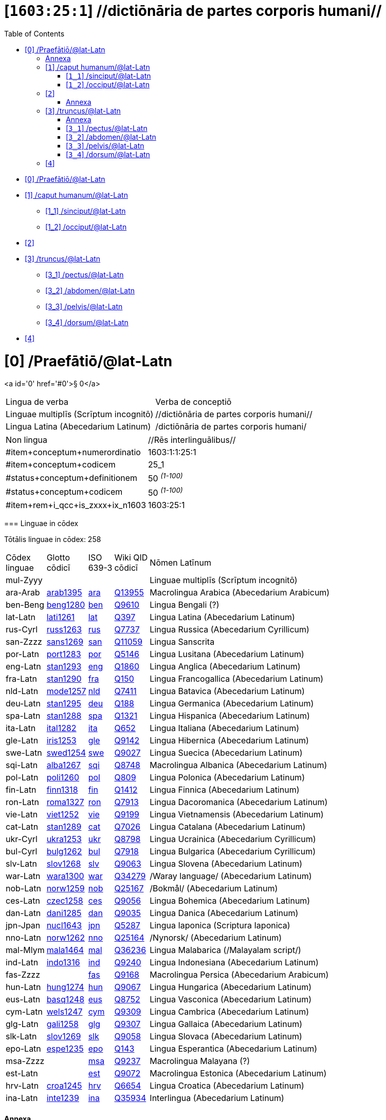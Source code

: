 = [`1603:25:1`] //dictiōnāria de partes corporis humani//
:doctype: book
:title: //dictiōnāria de partes corporis humani//
:toc:


toc::[]

* +++<a href='#0'>[0] /Praefātiō/@lat-Latn</a>+++
* +++<a href='#1'>[1] /caput humanum/@lat-Latn</a>+++
** +++<a href='#1_1'>[1_1] /sinciput/@lat-Latn</a>+++
** +++<a href='#1_2'>[1_2] /occiput/@lat-Latn</a>+++
* +++<a href='#2'>[2] </a>+++
* +++<a href='#3'>[3] /truncus/@lat-Latn</a>+++
** +++<a href='#3_1'>[3_1] /pectus/@lat-Latn</a>+++
** +++<a href='#3_2'>[3_2] /abdomen/@lat-Latn</a>+++
** +++<a href='#3_3'>[3_3] /pelvis/@lat-Latn</a>+++
** +++<a href='#3_4'>[3_4] /dorsum/@lat-Latn</a>+++
* +++<a href='#4'>[4] </a>+++


# [0] /Praefātiō/@lat-Latn 

<a id='0' href='#0'>§ 0</a> 



[cols="~,~"]
|===
| +++<span lang='la'>Lingua de verba</span>+++
|+++<span lang='la'>Verba de conceptiō</span>+++
| +++<span lang="la">Linguae multiplīs (Scrīptum incognitō)</span>+++
| +++//dictiōnāria de partes corporis humani//+++

| +++<span lang="la">Lingua Latina (Abecedarium Latinum)</span>+++
| +++<span lang="la">/dictiōnāria de partes corporis humani/</span>+++

|===

[cols="~,~"]
|===
| +++<span lang='la'>Non lingua</span>+++
| +++<span lang='la'>//Rēs interlinguālibus//</span>+++

| +++#item+conceptum+numerordinatio+++
| +++1603:1:1:25:1+++

| +++#item+conceptum+codicem+++
| +++25_1+++

| +++#status+conceptum+definitionem+++
| +++50 <sup><em>(1-100)</em></sup>+++

| +++#status+conceptum+codicem+++
| +++50 <sup><em>(1-100)</em></sup>+++

| +++#item+rem+i_qcc+is_zxxx+ix_n1603+++
| +++1603:25:1+++

|===
+++<!-- @TODO {'#item+rem+i_qcc+is_zxxx+ix_ta98', '#item+rem+i_qcc+is_zxxx+ix_n1603', '#item+rem+i_qcc+is_zxxx+ix_hxlix', '#item+rem+i_qcc+is_zxxx+ix_wikiq', '#item+rem+i_qcc+is_zxxx+ix_hxlvoc'} -->+++
=== Linguae in cōdex

+++<span lang='la'>Tōtālis linguae in cōdex: 258</span>+++

[cols="~,~,~,~,~"]
|===
| +++<span lang='la'>Cōdex<br>linguae</span>+++
| +++<span lang='la'>Glotto<br>cōdicī</span>+++
| +++<span lang='la'>ISO<br>639-3</span>+++
| +++<span lang='la'>Wiki QID<br>cōdicī</span>+++
| +++<span lang='la'>Nōmen Latīnum</span>+++

| mul-Zyyy
| 
| 
| 
| Linguae multiplīs (Scrīptum incognitō)

| ara-Arab
| +++<a href='https://glottolog.org/resource/languoid/id/arab1395'>arab1395</a>+++
| +++<a href='https://iso639-3.sil.org/code/ara'>ara</a>+++
| +++<a href='https://www.wikidata.org/wiki/Q13955'>Q13955</a>+++
| Macrolingua Arabica (Abecedarium Arabicum)

| ben-Beng
| +++<a href='https://glottolog.org/resource/languoid/id/beng1280'>beng1280</a>+++
| +++<a href='https://iso639-3.sil.org/code/ben'>ben</a>+++
| +++<a href='https://www.wikidata.org/wiki/Q9610'>Q9610</a>+++
| Lingua Bengali (?)

| lat-Latn
| +++<a href='https://glottolog.org/resource/languoid/id/lati1261'>lati1261</a>+++
| +++<a href='https://iso639-3.sil.org/code/lat'>lat</a>+++
| +++<a href='https://www.wikidata.org/wiki/Q397'>Q397</a>+++
| Lingua Latina (Abecedarium Latinum)

| rus-Cyrl
| +++<a href='https://glottolog.org/resource/languoid/id/russ1263'>russ1263</a>+++
| +++<a href='https://iso639-3.sil.org/code/rus'>rus</a>+++
| +++<a href='https://www.wikidata.org/wiki/Q7737'>Q7737</a>+++
| Lingua Russica (Abecedarium Cyrillicum)

| san-Zzzz
| +++<a href='https://glottolog.org/resource/languoid/id/sans1269'>sans1269</a>+++
| +++<a href='https://iso639-3.sil.org/code/san'>san</a>+++
| +++<a href='https://www.wikidata.org/wiki/Q11059'>Q11059</a>+++
| Lingua Sanscrita

| por-Latn
| +++<a href='https://glottolog.org/resource/languoid/id/port1283'>port1283</a>+++
| +++<a href='https://iso639-3.sil.org/code/por'>por</a>+++
| +++<a href='https://www.wikidata.org/wiki/Q5146'>Q5146</a>+++
| Lingua Lusitana (Abecedarium Latinum)

| eng-Latn
| +++<a href='https://glottolog.org/resource/languoid/id/stan1293'>stan1293</a>+++
| +++<a href='https://iso639-3.sil.org/code/eng'>eng</a>+++
| +++<a href='https://www.wikidata.org/wiki/Q1860'>Q1860</a>+++
| Lingua Anglica (Abecedarium Latinum)

| fra-Latn
| +++<a href='https://glottolog.org/resource/languoid/id/stan1290'>stan1290</a>+++
| +++<a href='https://iso639-3.sil.org/code/fra'>fra</a>+++
| +++<a href='https://www.wikidata.org/wiki/Q150'>Q150</a>+++
| Lingua Francogallica (Abecedarium Latinum)

| nld-Latn
| +++<a href='https://glottolog.org/resource/languoid/id/mode1257'>mode1257</a>+++
| +++<a href='https://iso639-3.sil.org/code/nld'>nld</a>+++
| +++<a href='https://www.wikidata.org/wiki/Q7411'>Q7411</a>+++
| Lingua Batavica (Abecedarium Latinum)

| deu-Latn
| +++<a href='https://glottolog.org/resource/languoid/id/stan1295'>stan1295</a>+++
| +++<a href='https://iso639-3.sil.org/code/deu'>deu</a>+++
| +++<a href='https://www.wikidata.org/wiki/Q188'>Q188</a>+++
| Lingua Germanica (Abecedarium Latinum)

| spa-Latn
| +++<a href='https://glottolog.org/resource/languoid/id/stan1288'>stan1288</a>+++
| +++<a href='https://iso639-3.sil.org/code/spa'>spa</a>+++
| +++<a href='https://www.wikidata.org/wiki/Q1321'>Q1321</a>+++
| Lingua Hispanica (Abecedarium Latinum)

| ita-Latn
| +++<a href='https://glottolog.org/resource/languoid/id/ital1282'>ital1282</a>+++
| +++<a href='https://iso639-3.sil.org/code/ita'>ita</a>+++
| +++<a href='https://www.wikidata.org/wiki/Q652'>Q652</a>+++
| Lingua Italiana (Abecedarium Latinum)

| gle-Latn
| +++<a href='https://glottolog.org/resource/languoid/id/iris1253'>iris1253</a>+++
| +++<a href='https://iso639-3.sil.org/code/gle'>gle</a>+++
| +++<a href='https://www.wikidata.org/wiki/Q9142'>Q9142</a>+++
| Lingua Hibernica (Abecedarium Latinum)

| swe-Latn
| +++<a href='https://glottolog.org/resource/languoid/id/swed1254'>swed1254</a>+++
| +++<a href='https://iso639-3.sil.org/code/swe'>swe</a>+++
| +++<a href='https://www.wikidata.org/wiki/Q9027'>Q9027</a>+++
| Lingua Suecica (Abecedarium Latinum)

| sqi-Latn
| +++<a href='https://glottolog.org/resource/languoid/id/alba1267'>alba1267</a>+++
| +++<a href='https://iso639-3.sil.org/code/sqi'>sqi</a>+++
| +++<a href='https://www.wikidata.org/wiki/Q8748'>Q8748</a>+++
| Macrolingua Albanica (Abecedarium Latinum)

| pol-Latn
| +++<a href='https://glottolog.org/resource/languoid/id/poli1260'>poli1260</a>+++
| +++<a href='https://iso639-3.sil.org/code/pol'>pol</a>+++
| +++<a href='https://www.wikidata.org/wiki/Q809'>Q809</a>+++
| Lingua Polonica (Abecedarium Latinum)

| fin-Latn
| +++<a href='https://glottolog.org/resource/languoid/id/finn1318'>finn1318</a>+++
| +++<a href='https://iso639-3.sil.org/code/fin'>fin</a>+++
| +++<a href='https://www.wikidata.org/wiki/Q1412'>Q1412</a>+++
| Lingua Finnica (Abecedarium Latinum)

| ron-Latn
| +++<a href='https://glottolog.org/resource/languoid/id/roma1327'>roma1327</a>+++
| +++<a href='https://iso639-3.sil.org/code/ron'>ron</a>+++
| +++<a href='https://www.wikidata.org/wiki/Q7913'>Q7913</a>+++
| Lingua Dacoromanica (Abecedarium Latinum)

| vie-Latn
| +++<a href='https://glottolog.org/resource/languoid/id/viet1252'>viet1252</a>+++
| +++<a href='https://iso639-3.sil.org/code/vie'>vie</a>+++
| +++<a href='https://www.wikidata.org/wiki/Q9199'>Q9199</a>+++
| Lingua Vietnamensis (Abecedarium Latinum)

| cat-Latn
| +++<a href='https://glottolog.org/resource/languoid/id/stan1289'>stan1289</a>+++
| +++<a href='https://iso639-3.sil.org/code/cat'>cat</a>+++
| +++<a href='https://www.wikidata.org/wiki/Q7026'>Q7026</a>+++
| Lingua Catalana (Abecedarium Latinum)

| ukr-Cyrl
| +++<a href='https://glottolog.org/resource/languoid/id/ukra1253'>ukra1253</a>+++
| +++<a href='https://iso639-3.sil.org/code/ukr'>ukr</a>+++
| +++<a href='https://www.wikidata.org/wiki/Q8798'>Q8798</a>+++
| Lingua Ucrainica (Abecedarium Cyrillicum)

| bul-Cyrl
| +++<a href='https://glottolog.org/resource/languoid/id/bulg1262'>bulg1262</a>+++
| +++<a href='https://iso639-3.sil.org/code/bul'>bul</a>+++
| +++<a href='https://www.wikidata.org/wiki/Q7918'>Q7918</a>+++
| Lingua Bulgarica (Abecedarium Cyrillicum)

| slv-Latn
| +++<a href='https://glottolog.org/resource/languoid/id/slov1268'>slov1268</a>+++
| +++<a href='https://iso639-3.sil.org/code/slv'>slv</a>+++
| +++<a href='https://www.wikidata.org/wiki/Q9063'>Q9063</a>+++
| Lingua Slovena (Abecedarium Latinum)

| war-Latn
| +++<a href='https://glottolog.org/resource/languoid/id/wara1300'>wara1300</a>+++
| +++<a href='https://iso639-3.sil.org/code/war'>war</a>+++
| +++<a href='https://www.wikidata.org/wiki/Q34279'>Q34279</a>+++
| /Waray language/ (Abecedarium Latinum)

| nob-Latn
| +++<a href='https://glottolog.org/resource/languoid/id/norw1259'>norw1259</a>+++
| +++<a href='https://iso639-3.sil.org/code/nob'>nob</a>+++
| +++<a href='https://www.wikidata.org/wiki/Q25167'>Q25167</a>+++
| /Bokmål/ (Abecedarium Latinum)

| ces-Latn
| +++<a href='https://glottolog.org/resource/languoid/id/czec1258'>czec1258</a>+++
| +++<a href='https://iso639-3.sil.org/code/ces'>ces</a>+++
| +++<a href='https://www.wikidata.org/wiki/Q9056'>Q9056</a>+++
| Lingua Bohemica (Abecedarium Latinum)

| dan-Latn
| +++<a href='https://glottolog.org/resource/languoid/id/dani1285'>dani1285</a>+++
| +++<a href='https://iso639-3.sil.org/code/dan'>dan</a>+++
| +++<a href='https://www.wikidata.org/wiki/Q9035'>Q9035</a>+++
| Lingua Danica (Abecedarium Latinum)

| jpn-Jpan
| +++<a href='https://glottolog.org/resource/languoid/id/nucl1643'>nucl1643</a>+++
| +++<a href='https://iso639-3.sil.org/code/jpn'>jpn</a>+++
| +++<a href='https://www.wikidata.org/wiki/Q5287'>Q5287</a>+++
| Lingua Iaponica (Scriptura Iaponica)

| nno-Latn
| +++<a href='https://glottolog.org/resource/languoid/id/norw1262'>norw1262</a>+++
| +++<a href='https://iso639-3.sil.org/code/nno'>nno</a>+++
| +++<a href='https://www.wikidata.org/wiki/Q25164'>Q25164</a>+++
| /Nynorsk/ (Abecedarium Latinum)

| mal-Mlym
| +++<a href='https://glottolog.org/resource/languoid/id/mala1464'>mala1464</a>+++
| +++<a href='https://iso639-3.sil.org/code/mal'>mal</a>+++
| +++<a href='https://www.wikidata.org/wiki/Q36236'>Q36236</a>+++
| Lingua Malabarica (/Malayalam script/)

| ind-Latn
| +++<a href='https://glottolog.org/resource/languoid/id/indo1316'>indo1316</a>+++
| +++<a href='https://iso639-3.sil.org/code/ind'>ind</a>+++
| +++<a href='https://www.wikidata.org/wiki/Q9240'>Q9240</a>+++
| Lingua Indonesiana (Abecedarium Latinum)

| fas-Zzzz
| 
| +++<a href='https://iso639-3.sil.org/code/fas'>fas</a>+++
| +++<a href='https://www.wikidata.org/wiki/Q9168'>Q9168</a>+++
| Macrolingua Persica (Abecedarium Arabicum)

| hun-Latn
| +++<a href='https://glottolog.org/resource/languoid/id/hung1274'>hung1274</a>+++
| +++<a href='https://iso639-3.sil.org/code/hun'>hun</a>+++
| +++<a href='https://www.wikidata.org/wiki/Q9067'>Q9067</a>+++
| Lingua Hungarica (Abecedarium Latinum)

| eus-Latn
| +++<a href='https://glottolog.org/resource/languoid/id/basq1248'>basq1248</a>+++
| +++<a href='https://iso639-3.sil.org/code/eus'>eus</a>+++
| +++<a href='https://www.wikidata.org/wiki/Q8752'>Q8752</a>+++
| Lingua Vasconica (Abecedarium Latinum)

| cym-Latn
| +++<a href='https://glottolog.org/resource/languoid/id/wels1247'>wels1247</a>+++
| +++<a href='https://iso639-3.sil.org/code/cym'>cym</a>+++
| +++<a href='https://www.wikidata.org/wiki/Q9309'>Q9309</a>+++
| Lingua Cambrica (Abecedarium Latinum)

| glg-Latn
| +++<a href='https://glottolog.org/resource/languoid/id/gali1258'>gali1258</a>+++
| +++<a href='https://iso639-3.sil.org/code/glg'>glg</a>+++
| +++<a href='https://www.wikidata.org/wiki/Q9307'>Q9307</a>+++
| Lingua Gallaica (Abecedarium Latinum)

| slk-Latn
| +++<a href='https://glottolog.org/resource/languoid/id/slov1269'>slov1269</a>+++
| +++<a href='https://iso639-3.sil.org/code/slk'>slk</a>+++
| +++<a href='https://www.wikidata.org/wiki/Q9058'>Q9058</a>+++
| Lingua Slovaca (Abecedarium Latinum)

| epo-Latn
| +++<a href='https://glottolog.org/resource/languoid/id/espe1235'>espe1235</a>+++
| +++<a href='https://iso639-3.sil.org/code/epo'>epo</a>+++
| +++<a href='https://www.wikidata.org/wiki/Q143'>Q143</a>+++
| Lingua Esperantica (Abecedarium Latinum)

| msa-Zzzz
| 
| +++<a href='https://iso639-3.sil.org/code/msa'>msa</a>+++
| +++<a href='https://www.wikidata.org/wiki/Q9237'>Q9237</a>+++
| Macrolingua Malayana (?)

| est-Latn
| 
| +++<a href='https://iso639-3.sil.org/code/est'>est</a>+++
| +++<a href='https://www.wikidata.org/wiki/Q9072'>Q9072</a>+++
| Macrolingua Estonica (Abecedarium Latinum)

| hrv-Latn
| +++<a href='https://glottolog.org/resource/languoid/id/croa1245'>croa1245</a>+++
| +++<a href='https://iso639-3.sil.org/code/hrv'>hrv</a>+++
| +++<a href='https://www.wikidata.org/wiki/Q6654'>Q6654</a>+++
| Lingua Croatica (Abecedarium Latinum)

| ina-Latn
| +++<a href='https://glottolog.org/resource/languoid/id/inte1239'>inte1239</a>+++
| +++<a href='https://iso639-3.sil.org/code/ina'>ina</a>+++
| +++<a href='https://www.wikidata.org/wiki/Q35934'>Q35934</a>+++
| Interlingua (Abecedarium Latinum)

|===

==== +++<span lang="la">Annexa</span>+++
===== +++<span lang="la">Pictūrae</span>+++
image::1603_25_1.~2/0~2.png[title="🖼️ 1543 De humani corporis fabrica libri septem  [CC-PDDC]"]

link:https://archive.org/details/bub_gb_5Xby3nxU3XMC[🖼️ 1543 De humani corporis fabrica libri septem  [CC-PDDC]]

image::1603_25_1.~2/0~3.png[title="🖼️ 1543 De humani corporis fabrica libri septem  [CC-PDDC]"]

link:https://archive.org/details/bub_gb_5Xby3nxU3XMC[🖼️ 1543 De humani corporis fabrica libri septem  [CC-PDDC]]

image::1603_25_1.~2/0~9.png[title="🖼️ 1543 De humani corporis fabrica libri septem  [CC-PDDC]"]

link:https://archive.org/details/bub_gb_5Xby3nxU3XMC[🖼️ 1543 De humani corporis fabrica libri septem  [CC-PDDC]]

image::1603_25_1.~2/0~1.png[title="🖼️ 1543 De humani corporis fabrica libri septem  [CC-PDDC]"]

link:https://archive.org/details/bub_gb_5Xby3nxU3XMC[🖼️ 1543 De humani corporis fabrica libri septem  [CC-PDDC]]

== [`1`] /caput humanum/@lat-Latn

+++<a id='1' href='#1'>§ 1</a>+++




[cols="~,~"]
|===
| +++<span lang='la'>Non lingua</span>+++
| +++<span lang='la'>//Rēs interlinguālibus//</span>+++

| +++#item+conceptum+numerordinatio+++
| +++1603:25:1:1+++

| +++#item+conceptum+codicem+++
| +++1+++

| +++#status+conceptum+definitionem+++
| +++60 <sup><em>(1-100)</em></sup>+++

| +++#status+conceptum+codicem+++
| +++60 <sup><em>(1-100)</em></sup>+++

| +++#item+rem+i_qcc+is_zxxx+ix_wikiq+++
| +++<a href='https://www.wikidata.org/wiki/Q3409626'>Q3409626</a>+++

| +++#item+rem+i_qcc+is_zxxx+ix_ta98+++
| +++<a href="https://ifaa.unifr.ch/Public/EntryPage/TA98%20Tree/Entity%20TA98%20EN/01.1.00.001%20Entity%20TA98%20EN.htm">A01.1.00.001</a>+++

| +++#item+rem+i_qcc+is_zxxx+ix_hxlix+++
| +++ix_n1603n25n1caput+++

| +++#item+rem+i_qcc+is_zxxx+ix_hxlvoc+++
| +++v_n1603_25_1_caput+++

|===




[cols="~,~"]
|===
| +++<span lang='la'>Lingua de verba</span>+++
|+++<span lang='la'>Verba de conceptiō</span>+++
| +++<span lang="la">Lingua Latina (Abecedarium Latinum)</span>+++
| +++<span lang="la">caput humanum</span>+++

| +++<span lang="la">Macrolingua Arabica (Abecedarium Arabicum)</span>+++
| +++<span lang="ar">رأس الإنسان</span>+++

| +++<span lang="la">Lingua Bengali (?)</span>+++
| +++<span lang="bn">মানুষের মাথা</span>+++

| +++<span lang="la">Lingua Russica (Abecedarium Cyrillicum)</span>+++
| +++<span lang="ru">голова человека</span>+++

| +++<span lang="la">Lingua Sanscrita</span>+++
| +++<span lang="sa">शिरः</span>+++

| +++<span lang="la">Lingua Lusitana (Abecedarium Latinum)</span>+++
| +++<span lang="pt">cabeça humana</span>+++

| +++<span lang="la">Lingua Anglica (Abecedarium Latinum)</span>+++
| +++<span lang="en">human head</span>+++

| +++<span lang="la">Lingua Francogallica (Abecedarium Latinum)</span>+++
| +++<span lang="fr">tête humaine</span>+++

| +++<span lang="la">Lingua Batavica (Abecedarium Latinum)</span>+++
| +++<span lang="nl">menselijk hoofd</span>+++

| +++<span lang="la">Lingua Germanica (Abecedarium Latinum)</span>+++
| +++<span lang="de">kopf des menschen</span>+++

| +++<span lang="la">Lingua Hispanica (Abecedarium Latinum)</span>+++
| +++<span lang="es">cabeza humana</span>+++

| +++<span lang="la">Lingua Italiana (Abecedarium Latinum)</span>+++
| +++<span lang="it">testa umana</span>+++

| +++<span lang="la">Lingua Suecica (Abecedarium Latinum)</span>+++
| +++<span lang="sv">människohuvud</span>+++

| +++<span lang="la">Lingua Polonica (Abecedarium Latinum)</span>+++
| +++<span lang="pl">głowa człowieka</span>+++

| +++<span lang="la">Lingua Vietnamensis (Abecedarium Latinum)</span>+++
| +++<span lang="vi">đầu người</span>+++

| +++<span lang="la">Lingua Catalana (Abecedarium Latinum)</span>+++
| +++<span lang="ca">cap humà</span>+++

| +++<span lang="la">Lingua Ucrainica (Abecedarium Cyrillicum)</span>+++
| +++<span lang="uk">голова людини</span>+++

| +++<span lang="la">/Bokmål/ (Abecedarium Latinum)</span>+++
| +++<span lang="nb">menneskehode</span>+++

| +++<span lang="la">Lingua Bohemica (Abecedarium Latinum)</span>+++
| +++<span lang="cs">hlava</span>+++

| +++<span lang="la">Lingua Danica (Abecedarium Latinum)</span>+++
| +++<span lang="da">menneskehovede</span>+++

| +++<span lang="la">Lingua Iaponica (Scriptura Iaponica)</span>+++
| +++<span lang="ja">ヒトの頭</span>+++

| +++<span lang="la">/Nynorsk/ (Abecedarium Latinum)</span>+++
| +++<span lang="nn">menneskehovud</span>+++

| +++<span lang="la">Macrolingua Persica (Abecedarium Arabicum)</span>+++
| +++<span lang="fa">سر انسان</span>+++

| +++<span lang="la">Lingua Hungarica (Abecedarium Latinum)</span>+++
| +++<span lang="hu">emberi fej</span>+++

| +++<span lang="la">Lingua Cambrica (Abecedarium Latinum)</span>+++
| +++<span lang="cy">pen dynol</span>+++

| +++<span lang="la">Lingua Esperantica (Abecedarium Latinum)</span>+++
| +++<span lang="eo">homa kapo</span>+++

| +++<span lang="la">Macrolingua Malayana (?)</span>+++
| +++<span lang="ms">kepala manusia</span>+++

| +++<span lang="la">Interlingua (Abecedarium Latinum)</span>+++
| +++<span lang="ia">capite human</span>+++

|===




=== [`1_1`] /sinciput/@lat-Latn

+++<a id='1_1' href='#1_1'>§ 1_1</a>+++




[cols="~,~"]
|===
| +++<span lang='la'>Non lingua</span>+++
| +++<span lang='la'>//Rēs interlinguālibus//</span>+++

| +++#item+conceptum+numerordinatio+++
| +++1603:25:1:1:1+++

| +++#item+conceptum+codicem+++
| +++1_1+++

| +++#status+conceptum+definitionem+++
| +++60 <sup><em>(1-100)</em></sup>+++

| +++#status+conceptum+codicem+++
| +++19 <sup><em>(1-100)</em></sup>+++

| +++#item+rem+i_qcc+is_zxxx+ix_wikiq+++
| +++<a href='https://www.wikidata.org/wiki/Q41055'>Q41055</a>+++

| +++#item+rem+i_qcc+is_zxxx+ix_ta98+++
| +++<a href="https://ifaa.unifr.ch/Public/EntryPage/TA98%20Tree/Entity%20TA98%20EN/01.1.00.002%20Entity%20TA98%20EN.htm">A01.1.00.002</a>+++

| +++#item+rem+i_qcc+is_zxxx+ix_hxlix+++
| +++ix_n1603n25n1sinciput+++

| +++#item+rem+i_qcc+is_zxxx+ix_hxlvoc+++
| +++v_n1603_25_1_sinciput+++

|===




[cols="~,~"]
|===
| +++<span lang='la'>Lingua de verba</span>+++
|+++<span lang='la'>Verba de conceptiō</span>+++
| +++<span lang="la">Lingua Latina (Abecedarium Latinum)</span>+++
| +++<span lang="la">sinciput</span>+++

| +++<span lang="la">Macrolingua Arabica (Abecedarium Arabicum)</span>+++
| +++<span lang="ar">جبهة</span>+++

| +++<span lang="la">Lingua Russica (Abecedarium Cyrillicum)</span>+++
| +++<span lang="ru">лоб</span>+++

| +++<span lang="la">Lingua Sanscrita</span>+++
| +++<span lang="sa">ललाटम्</span>+++

| +++<span lang="la">Lingua Lusitana (Abecedarium Latinum)</span>+++
| +++<span lang="pt">testa</span>+++

| +++<span lang="la">Lingua Anglica (Abecedarium Latinum)</span>+++
| +++<span lang="en">forehead</span>+++

| +++<span lang="la">Lingua Francogallica (Abecedarium Latinum)</span>+++
| +++<span lang="fr">front</span>+++

| +++<span lang="la">Lingua Batavica (Abecedarium Latinum)</span>+++
| +++<span lang="nl">voorhoofd</span>+++

| +++<span lang="la">Lingua Germanica (Abecedarium Latinum)</span>+++
| +++<span lang="de">stirn</span>+++

| +++<span lang="la">Lingua Hispanica (Abecedarium Latinum)</span>+++
| +++<span lang="es">frente</span>+++

| +++<span lang="la">Lingua Italiana (Abecedarium Latinum)</span>+++
| +++<span lang="it">fronte</span>+++

| +++<span lang="la">Lingua Hibernica (Abecedarium Latinum)</span>+++
| +++<span lang="ga">éadan</span>+++

| +++<span lang="la">Lingua Suecica (Abecedarium Latinum)</span>+++
| +++<span lang="sv">panna</span>+++

| +++<span lang="la">Lingua Polonica (Abecedarium Latinum)</span>+++
| +++<span lang="pl">czoło</span>+++

| +++<span lang="la">Lingua Finnica (Abecedarium Latinum)</span>+++
| +++<span lang="fi">otsa</span>+++

| +++<span lang="la">Lingua Dacoromanica (Abecedarium Latinum)</span>+++
| +++<span lang="ro">frunte</span>+++

| +++<span lang="la">Lingua Vietnamensis (Abecedarium Latinum)</span>+++
| +++<span lang="vi">trán</span>+++

| +++<span lang="la">Lingua Catalana (Abecedarium Latinum)</span>+++
| +++<span lang="ca">front</span>+++

| +++<span lang="la">Lingua Ucrainica (Abecedarium Cyrillicum)</span>+++
| +++<span lang="uk">чоло</span>+++

| +++<span lang="la">Lingua Bulgarica (Abecedarium Cyrillicum)</span>+++
| +++<span lang="bg">чело</span>+++

| +++<span lang="la">/Waray language/ (Abecedarium Latinum)</span>+++
| +++<span lang="war">agtáng</span>+++

| +++<span lang="la">/Bokmål/ (Abecedarium Latinum)</span>+++
| +++<span lang="nb">panne</span>+++

| +++<span lang="la">Lingua Bohemica (Abecedarium Latinum)</span>+++
| +++<span lang="cs">čelo</span>+++

| +++<span lang="la">Lingua Danica (Abecedarium Latinum)</span>+++
| +++<span lang="da">pande</span>+++

| +++<span lang="la">Lingua Iaponica (Scriptura Iaponica)</span>+++
| +++<span lang="ja">額</span>+++

| +++<span lang="la">/Nynorsk/ (Abecedarium Latinum)</span>+++
| +++<span lang="nn">panne</span>+++

| +++<span lang="la">Lingua Malabarica (/Malayalam script/)</span>+++
| +++<span lang="ml">നെറ്റി</span>+++

| +++<span lang="la">Lingua Indonesiana (Abecedarium Latinum)</span>+++
| +++<span lang="id">dahi</span>+++

| +++<span lang="la">Macrolingua Persica (Abecedarium Arabicum)</span>+++
| +++<span lang="fa">پیشانی</span>+++

| +++<span lang="la">Lingua Hungarica (Abecedarium Latinum)</span>+++
| +++<span lang="hu">homlok</span>+++

| +++<span lang="la">Lingua Vasconica (Abecedarium Latinum)</span>+++
| +++<span lang="eu">bekoki</span>+++

| +++<span lang="la">Lingua Cambrica (Abecedarium Latinum)</span>+++
| +++<span lang="cy">talcen</span>+++

| +++<span lang="la">Lingua Gallaica (Abecedarium Latinum)</span>+++
| +++<span lang="gl">testa</span>+++

| +++<span lang="la">Lingua Slovaca (Abecedarium Latinum)</span>+++
| +++<span lang="sk">čelo</span>+++

| +++<span lang="la">Lingua Esperantica (Abecedarium Latinum)</span>+++
| +++<span lang="eo">frunto</span>+++

| +++<span lang="la">Macrolingua Malayana (?)</span>+++
| +++<span lang="ms">dahi</span>+++

| +++<span lang="la">Macrolingua Estonica (Abecedarium Latinum)</span>+++
| +++<span lang="et">laup</span>+++

| +++<span lang="la">Lingua Croatica (Abecedarium Latinum)</span>+++
| +++<span lang="hr">čelo</span>+++

|===




=== [`1_2`] /occiput/@lat-Latn

+++<a id='1_2' href='#1_2'>§ 1_2</a>+++




[cols="~,~"]
|===
| +++<span lang='la'>Non lingua</span>+++
| +++<span lang='la'>//Rēs interlinguālibus//</span>+++

| +++#item+conceptum+numerordinatio+++
| +++1603:25:1:1:2+++

| +++#item+conceptum+codicem+++
| +++1_2+++

| +++#status+conceptum+definitionem+++
| +++60 <sup><em>(1-100)</em></sup>+++

| +++#status+conceptum+codicem+++
| +++19 <sup><em>(1-100)</em></sup>+++

| +++#item+rem+i_qcc+is_zxxx+ix_wikiq+++
| +++<a href='https://www.wikidata.org/wiki/Q3321315'>Q3321315</a>+++

| +++#item+rem+i_qcc+is_zxxx+ix_ta98+++
| +++<a href="https://ifaa.unifr.ch/Public/EntryPage/TA98%20Tree/Entity%20TA98%20EN/01.1.00.003%20Entity%20TA98%20EN.htm">A01.1.00.003</a>+++

| +++#item+rem+i_qcc+is_zxxx+ix_hxlix+++
| +++ix_n1603n25n1occiput+++

| +++#item+rem+i_qcc+is_zxxx+ix_hxlvoc+++
| +++v_n1603_25_1_occiput+++

|===




[cols="~,~"]
|===
| +++<span lang='la'>Lingua de verba</span>+++
|+++<span lang='la'>Verba de conceptiō</span>+++
| +++<span lang="la">Lingua Latina (Abecedarium Latinum)</span>+++
| +++<span lang="la">occiput</span>+++

| +++<span lang="la">Macrolingua Arabica (Abecedarium Arabicum)</span>+++
| +++<span lang="ar">مؤخر الرأس</span>+++

| +++<span lang="la">Lingua Lusitana (Abecedarium Latinum)</span>+++
| +++<span lang="pt">occipício</span>+++

| +++<span lang="la">Lingua Anglica (Abecedarium Latinum)</span>+++
| +++<span lang="en">occiput</span>+++

| +++<span lang="la">Lingua Francogallica (Abecedarium Latinum)</span>+++
| +++<span lang="fr">occiput</span>+++

| +++<span lang="la">Lingua Germanica (Abecedarium Latinum)</span>+++
| +++<span lang="de">occiput</span>+++

| +++<span lang="la">Lingua Hispanica (Abecedarium Latinum)</span>+++
| +++<span lang="es">occipucio</span>+++

| +++<span lang="la">Lingua Italiana (Abecedarium Latinum)</span>+++
| +++<span lang="it">occipite</span>+++

| +++<span lang="la">Lingua Polonica (Abecedarium Latinum)</span>+++
| +++<span lang="pl">potylica</span>+++

| +++<span lang="la">Lingua Finnica (Abecedarium Latinum)</span>+++
| +++<span lang="fi">takaraivo</span>+++

| +++<span lang="la">Lingua Catalana (Abecedarium Latinum)</span>+++
| +++<span lang="ca">occípit</span>+++

| +++<span lang="la">Lingua Iaponica (Scriptura Iaponica)</span>+++
| +++<span lang="ja">後頭部</span>+++

| +++<span lang="la">/Nynorsk/ (Abecedarium Latinum)</span>+++
| +++<span lang="nn">bakhovud</span>+++

| +++<span lang="la">Lingua Vasconica (Abecedarium Latinum)</span>+++
| +++<span lang="eu">okzipuzio</span>+++

| +++<span lang="la">Lingua Gallaica (Abecedarium Latinum)</span>+++
| +++<span lang="gl">occipicio</span>+++

|===




== [`2`] 

+++<a id='2' href='#2'>§ 2</a>+++




[cols="~,~"]
|===
| +++<span lang='la'>Non lingua</span>+++
| +++<span lang='la'>//Rēs interlinguālibus//</span>+++

| +++#item+conceptum+numerordinatio+++
| +++1603:25:1:2+++

| +++#item+conceptum+codicem+++
| +++2+++

| +++#status+conceptum+definitionem+++
| +++60 <sup><em>(1-100)</em></sup>+++

| +++#status+conceptum+codicem+++
| +++60 <sup><em>(1-100)</em></sup>+++

| +++#item+rem+i_qcc+is_zxxx+ix_hxlix+++
| +++ix_n1603n25n1collum+++

| +++#item+rem+i_qcc+is_zxxx+ix_hxlvoc+++
| +++v_n1603_25_1_collum+++

|===




=== +++<span lang="la">Annexa</span>+++
==== +++<span lang="la">Pictūrae</span>+++
image::1603_25_1.~1/2~1.png[title="🖼️ Henry Vandyke Carter 1858 Gray's Anatomy  [CC-PDDC]"]

+++<a href="https://archive.org/details/anatomyofhumanbo1918gray">🖼️ Henry Vandyke Carter 1858 Gray's Anatomy  [CC-PDDC]</a>+++



== [`3`] /truncus/@lat-Latn

+++<a id='3' href='#3'>§ 3</a>+++




[cols="~,~"]
|===
| +++<span lang='la'>Non lingua</span>+++
| +++<span lang='la'>//Rēs interlinguālibus//</span>+++

| +++#item+conceptum+numerordinatio+++
| +++1603:25:1:3+++

| +++#item+conceptum+codicem+++
| +++3+++

| +++#status+conceptum+definitionem+++
| +++60 <sup><em>(1-100)</em></sup>+++

| +++#status+conceptum+codicem+++
| +++60 <sup><em>(1-100)</em></sup>+++

| +++#item+rem+i_qcc+is_zxxx+ix_wikiq+++
| +++<a href='https://www.wikidata.org/wiki/Q160695'>Q160695</a>+++

| +++#item+rem+i_qcc+is_zxxx+ix_ta98+++
| +++<a href="https://ifaa.unifr.ch/Public/EntryPage/TA98%20Tree/Entity%20TA98%20EN/01.1.00.013%20Entity%20TA98%20EN.htm">A01.1.00.013</a>+++

| +++#item+rem+i_qcc+is_zxxx+ix_hxlix+++
| +++ix_n1603n25n1truncus+++

| +++#item+rem+i_qcc+is_zxxx+ix_hxlvoc+++
| +++v_n1603_25_1_truncus+++

|===




[cols="~,~"]
|===
| +++<span lang='la'>Lingua de verba</span>+++
|+++<span lang='la'>Verba de conceptiō</span>+++
| +++<span lang="la">Lingua Latina (Abecedarium Latinum)</span>+++
| +++<span lang="la">truncus</span>+++

| +++<span lang="la">Macrolingua Arabica (Abecedarium Arabicum)</span>+++
| +++<span lang="ar">جذع</span>+++

| +++<span lang="la">Lingua Russica (Abecedarium Cyrillicum)</span>+++
| +++<span lang="ru">туловище</span>+++

| +++<span lang="la">Lingua Lusitana (Abecedarium Latinum)</span>+++
| +++<span lang="pt">tronco</span>+++

| +++<span lang="la">Lingua Anglica (Abecedarium Latinum)</span>+++
| +++<span lang="en">torso</span>+++

| +++<span lang="la">Lingua Francogallica (Abecedarium Latinum)</span>+++
| +++<span lang="fr">tronc</span>+++

| +++<span lang="la">Lingua Batavica (Abecedarium Latinum)</span>+++
| +++<span lang="nl">romp</span>+++

| +++<span lang="la">Lingua Germanica (Abecedarium Latinum)</span>+++
| +++<span lang="de">rumpf</span>+++

| +++<span lang="la">Lingua Hispanica (Abecedarium Latinum)</span>+++
| +++<span lang="es">tronco</span>+++

| +++<span lang="la">Lingua Italiana (Abecedarium Latinum)</span>+++
| +++<span lang="it">tronco</span>+++

| +++<span lang="la">Lingua Hibernica (Abecedarium Latinum)</span>+++
| +++<span lang="ga">tóracs</span>+++

| +++<span lang="la">Lingua Suecica (Abecedarium Latinum)</span>+++
| +++<span lang="sv">torso</span>+++

| +++<span lang="la">Lingua Polonica (Abecedarium Latinum)</span>+++
| +++<span lang="pl">tułów</span>+++

| +++<span lang="la">Lingua Finnica (Abecedarium Latinum)</span>+++
| +++<span lang="fi">torso</span>+++

| +++<span lang="la">Lingua Dacoromanica (Abecedarium Latinum)</span>+++
| +++<span lang="ro">trunchi</span>+++

| +++<span lang="la">Lingua Vietnamensis (Abecedarium Latinum)</span>+++
| +++<span lang="vi">thân mình</span>+++

| +++<span lang="la">Lingua Catalana (Abecedarium Latinum)</span>+++
| +++<span lang="ca">tronc</span>+++

| +++<span lang="la">Lingua Ucrainica (Abecedarium Cyrillicum)</span>+++
| +++<span lang="uk">тулуб</span>+++

| +++<span lang="la">Lingua Bulgarica (Abecedarium Cyrillicum)</span>+++
| +++<span lang="bg">туловище</span>+++

| +++<span lang="la">Lingua Slovena (Abecedarium Latinum)</span>+++
| +++<span lang="sl">torzo</span>+++

| +++<span lang="la">/Bokmål/ (Abecedarium Latinum)</span>+++
| +++<span lang="nb">torso</span>+++

| +++<span lang="la">Lingua Bohemica (Abecedarium Latinum)</span>+++
| +++<span lang="cs">trup</span>+++

| +++<span lang="la">Lingua Danica (Abecedarium Latinum)</span>+++
| +++<span lang="da">torso</span>+++

| +++<span lang="la">Lingua Iaponica (Scriptura Iaponica)</span>+++
| +++<span lang="ja">胴体</span>+++

| +++<span lang="la">/Nynorsk/ (Abecedarium Latinum)</span>+++
| +++<span lang="nn">truncus</span>+++

| +++<span lang="la">Lingua Indonesiana (Abecedarium Latinum)</span>+++
| +++<span lang="id">trunkus</span>+++

| +++<span lang="la">Macrolingua Persica (Abecedarium Arabicum)</span>+++
| +++<span lang="fa">تنه</span>+++

| +++<span lang="la">Lingua Hungarica (Abecedarium Latinum)</span>+++
| +++<span lang="hu">torzó</span>+++

| +++<span lang="la">Lingua Vasconica (Abecedarium Latinum)</span>+++
| +++<span lang="eu">gorputz-enbor</span>+++

| +++<span lang="la">Lingua Gallaica (Abecedarium Latinum)</span>+++
| +++<span lang="gl">tronco</span>+++

| +++<span lang="la">Lingua Slovaca (Abecedarium Latinum)</span>+++
| +++<span lang="sk">trup</span>+++

| +++<span lang="la">Lingua Esperantica (Abecedarium Latinum)</span>+++
| +++<span lang="eo">torso</span>+++

| +++<span lang="la">Macrolingua Estonica (Abecedarium Latinum)</span>+++
| +++<span lang="et">kere</span>+++

| +++<span lang="la">Lingua Croatica (Abecedarium Latinum)</span>+++
| +++<span lang="hr">torzo</span>+++

|===


=== +++<span lang="la">Annexa</span>+++
==== +++<span lang="la">Pictūrae</span>+++
image::1603_25_1.~1/3~1.gif[title="🖼️ Henry Vandyke Carter 1858 Gray's Anatomy  [CC-PDDC]"]

+++<a href="https://archive.org/details/anatomyofhumanbo1918gray">🖼️ Henry Vandyke Carter 1858 Gray's Anatomy  [CC-PDDC]</a>+++



=== [`3_1`] /pectus/@lat-Latn

+++<a id='3_1' href='#3_1'>§ 3_1</a>+++




[cols="~,~"]
|===
| +++<span lang='la'>Non lingua</span>+++
| +++<span lang='la'>//Rēs interlinguālibus//</span>+++

| +++#item+conceptum+numerordinatio+++
| +++1603:25:1:3:1+++

| +++#item+conceptum+codicem+++
| +++3_1+++

| +++#status+conceptum+definitionem+++
| +++60 <sup><em>(1-100)</em></sup>+++

| +++#status+conceptum+codicem+++
| +++19 <sup><em>(1-100)</em></sup>+++

| +++#item+rem+i_qcc+is_zxxx+ix_wikiq+++
| +++<a href='https://www.wikidata.org/wiki/Q9645'>Q9645</a>+++

| +++#item+rem+i_qcc+is_zxxx+ix_ta98+++
| +++<a href="https://ifaa.unifr.ch/Public/EntryPage/TA98%20Tree/Entity%20TA98%20EN/01.1.00.014%20Entity%20TA98%20EN.htm">A01.1.00.014</a>+++

| +++#item+rem+i_qcc+is_zxxx+ix_hxlix+++
| +++ix_n1603n25n1thorax+++

| +++#item+rem+i_qcc+is_zxxx+ix_hxlvoc+++
| +++v_n1603_25_1_thorax+++

|===




[cols="~,~"]
|===
| +++<span lang='la'>Lingua de verba</span>+++
|+++<span lang='la'>Verba de conceptiō</span>+++
| +++<span lang="la">Lingua Latina (Abecedarium Latinum)</span>+++
| +++<span lang="la">pectus</span>+++

| +++<span lang="la">Macrolingua Arabica (Abecedarium Arabicum)</span>+++
| +++<span lang="ar">صدر</span>+++

| +++<span lang="la">Lingua Bengali (?)</span>+++
| +++<span lang="bn">বক্ষ</span>+++

| +++<span lang="la">Lingua Russica (Abecedarium Cyrillicum)</span>+++
| +++<span lang="ru">торакс</span>+++

| +++<span lang="la">Lingua Sanscrita</span>+++
| +++<span lang="sa">वक्षःस्थलम्</span>+++

| +++<span lang="la">Lingua Lusitana (Abecedarium Latinum)</span>+++
| +++<span lang="pt">peito</span>+++

| +++<span lang="la">Lingua Anglica (Abecedarium Latinum)</span>+++
| +++<span lang="en">thorax</span>+++

| +++<span lang="la">Lingua Francogallica (Abecedarium Latinum)</span>+++
| +++<span lang="fr">torse</span>+++

| +++<span lang="la">Lingua Batavica (Abecedarium Latinum)</span>+++
| +++<span lang="nl">borstkas</span>+++

| +++<span lang="la">Lingua Germanica (Abecedarium Latinum)</span>+++
| +++<span lang="de">brust</span>+++

| +++<span lang="la">Lingua Hispanica (Abecedarium Latinum)</span>+++
| +++<span lang="es">torso</span>+++

| +++<span lang="la">Lingua Italiana (Abecedarium Latinum)</span>+++
| +++<span lang="it">petto</span>+++

| +++<span lang="la">Lingua Hibernica (Abecedarium Latinum)</span>+++
| +++<span lang="ga">cliabhrach</span>+++

| +++<span lang="la">Lingua Suecica (Abecedarium Latinum)</span>+++
| +++<span lang="sv">bröst</span>+++

| +++<span lang="la">Lingua Polonica (Abecedarium Latinum)</span>+++
| +++<span lang="pl">klatka piersiowa</span>+++

| +++<span lang="la">Lingua Finnica (Abecedarium Latinum)</span>+++
| +++<span lang="fi">rinta</span>+++

| +++<span lang="la">Lingua Vietnamensis (Abecedarium Latinum)</span>+++
| +++<span lang="vi">ngực</span>+++

| +++<span lang="la">Lingua Catalana (Abecedarium Latinum)</span>+++
| +++<span lang="ca">tors</span>+++

| +++<span lang="la">Lingua Ucrainica (Abecedarium Cyrillicum)</span>+++
| +++<span lang="uk">грудна клітка</span>+++

| +++<span lang="la">Lingua Bulgarica (Abecedarium Cyrillicum)</span>+++
| +++<span lang="bg">гръден кош</span>+++

| +++<span lang="la">Lingua Slovena (Abecedarium Latinum)</span>+++
| +++<span lang="sl">prsni koš</span>+++

| +++<span lang="la">/Waray language/ (Abecedarium Latinum)</span>+++
| +++<span lang="war">dughán</span>+++

| +++<span lang="la">/Bokmål/ (Abecedarium Latinum)</span>+++
| +++<span lang="nb">bryst</span>+++

| +++<span lang="la">Lingua Bohemica (Abecedarium Latinum)</span>+++
| +++<span lang="cs">hrudník</span>+++

| +++<span lang="la">Lingua Danica (Abecedarium Latinum)</span>+++
| +++<span lang="da">brystkasse</span>+++

| +++<span lang="la">Lingua Iaponica (Scriptura Iaponica)</span>+++
| +++<span lang="ja">胸</span>+++

| +++<span lang="la">/Nynorsk/ (Abecedarium Latinum)</span>+++
| +++<span lang="nn">bryst</span>+++

| +++<span lang="la">Lingua Indonesiana (Abecedarium Latinum)</span>+++
| +++<span lang="id">dada</span>+++

| +++<span lang="la">Macrolingua Persica (Abecedarium Arabicum)</span>+++
| +++<span lang="fa">سینه</span>+++

| +++<span lang="la">Lingua Hungarica (Abecedarium Latinum)</span>+++
| +++<span lang="hu">mellkas</span>+++

| +++<span lang="la">Lingua Vasconica (Abecedarium Latinum)</span>+++
| +++<span lang="eu">torax</span>+++

| +++<span lang="la">Lingua Cambrica (Abecedarium Latinum)</span>+++
| +++<span lang="cy">thoracs</span>+++

| +++<span lang="la">Lingua Gallaica (Abecedarium Latinum)</span>+++
| +++<span lang="gl">peito</span>+++

| +++<span lang="la">Lingua Slovaca (Abecedarium Latinum)</span>+++
| +++<span lang="sk">hrudník</span>+++

| +++<span lang="la">Lingua Esperantica (Abecedarium Latinum)</span>+++
| +++<span lang="eo">brusto</span>+++

| +++<span lang="la">Macrolingua Malayana (?)</span>+++
| +++<span lang="ms">dada</span>+++

| +++<span lang="la">Macrolingua Estonica (Abecedarium Latinum)</span>+++
| +++<span lang="et">rind</span>+++

| +++<span lang="la">Lingua Croatica (Abecedarium Latinum)</span>+++
| +++<span lang="hr">prsni koš</span>+++

|===




=== [`3_2`] /abdomen/@lat-Latn

+++<a id='3_2' href='#3_2'>§ 3_2</a>+++




[cols="~,~"]
|===
| +++<span lang='la'>Non lingua</span>+++
| +++<span lang='la'>//Rēs interlinguālibus//</span>+++

| +++#item+conceptum+numerordinatio+++
| +++1603:25:1:3:2+++

| +++#item+conceptum+codicem+++
| +++3_2+++

| +++#status+conceptum+definitionem+++
| +++60 <sup><em>(1-100)</em></sup>+++

| +++#status+conceptum+codicem+++
| +++19 <sup><em>(1-100)</em></sup>+++

| +++#item+rem+i_qcc+is_zxxx+ix_wikiq+++
| +++<a href='https://www.wikidata.org/wiki/Q9597'>Q9597</a>+++

| +++#item+rem+i_qcc+is_zxxx+ix_ta98+++
| +++<a href="https://ifaa.unifr.ch/Public/EntryPage/TA98%20Tree/Entity%20TA98%20EN/01.1.00.016%20Entity%20TA98%20EN.htm">A01.1.00.016</a>+++

| +++#item+rem+i_qcc+is_zxxx+ix_hxlix+++
| +++ix_n1603n25n1abdomen+++

| +++#item+rem+i_qcc+is_zxxx+ix_hxlvoc+++
| +++v_n1603_25_1_abdomen+++

|===




[cols="~,~"]
|===
| +++<span lang='la'>Lingua de verba</span>+++
|+++<span lang='la'>Verba de conceptiō</span>+++
| +++<span lang="la">Lingua Latina (Abecedarium Latinum)</span>+++
| +++<span lang="la">abdomen</span>+++

| +++<span lang="la">Macrolingua Arabica (Abecedarium Arabicum)</span>+++
| +++<span lang="ar">بطن</span>+++

| +++<span lang="la">Lingua Bengali (?)</span>+++
| +++<span lang="bn">উদর</span>+++

| +++<span lang="la">Lingua Russica (Abecedarium Cyrillicum)</span>+++
| +++<span lang="ru">живот</span>+++

| +++<span lang="la">Lingua Sanscrita</span>+++
| +++<span lang="sa">नाभिः</span>+++

| +++<span lang="la">Lingua Lusitana (Abecedarium Latinum)</span>+++
| +++<span lang="pt">abdómen</span>+++

| +++<span lang="la">Lingua Anglica (Abecedarium Latinum)</span>+++
| +++<span lang="en">abdomen</span>+++

| +++<span lang="la">Lingua Francogallica (Abecedarium Latinum)</span>+++
| +++<span lang="fr">abdomen</span>+++

| +++<span lang="la">Lingua Batavica (Abecedarium Latinum)</span>+++
| +++<span lang="nl">buik</span>+++

| +++<span lang="la">Lingua Germanica (Abecedarium Latinum)</span>+++
| +++<span lang="de">abdomen</span>+++

| +++<span lang="la">Lingua Hispanica (Abecedarium Latinum)</span>+++
| +++<span lang="es">abdomen</span>+++

| +++<span lang="la">Lingua Italiana (Abecedarium Latinum)</span>+++
| +++<span lang="it">addome</span>+++

| +++<span lang="la">Lingua Hibernica (Abecedarium Latinum)</span>+++
| +++<span lang="ga">abdóman</span>+++

| +++<span lang="la">Lingua Suecica (Abecedarium Latinum)</span>+++
| +++<span lang="sv">buken</span>+++

| +++<span lang="la">Macrolingua Albanica (Abecedarium Latinum)</span>+++
| +++<span lang="sq">abdomeni</span>+++

| +++<span lang="la">Lingua Polonica (Abecedarium Latinum)</span>+++
| +++<span lang="pl">brzuch</span>+++

| +++<span lang="la">Lingua Finnica (Abecedarium Latinum)</span>+++
| +++<span lang="fi">vatsa</span>+++

| +++<span lang="la">Lingua Dacoromanica (Abecedarium Latinum)</span>+++
| +++<span lang="ro">abdomen</span>+++

| +++<span lang="la">Lingua Vietnamensis (Abecedarium Latinum)</span>+++
| +++<span lang="vi">bụng</span>+++

| +++<span lang="la">Lingua Catalana (Abecedarium Latinum)</span>+++
| +++<span lang="ca">abdomen</span>+++

| +++<span lang="la">Lingua Ucrainica (Abecedarium Cyrillicum)</span>+++
| +++<span lang="uk">живіт</span>+++

| +++<span lang="la">Lingua Bulgarica (Abecedarium Cyrillicum)</span>+++
| +++<span lang="bg">корем</span>+++

| +++<span lang="la">Lingua Slovena (Abecedarium Latinum)</span>+++
| +++<span lang="sl">trebuh</span>+++

| +++<span lang="la">/Waray language/ (Abecedarium Latinum)</span>+++
| +++<span lang="war">puson</span>+++

| +++<span lang="la">/Bokmål/ (Abecedarium Latinum)</span>+++
| +++<span lang="nb">abdomen</span>+++

| +++<span lang="la">Lingua Bohemica (Abecedarium Latinum)</span>+++
| +++<span lang="cs">břicho</span>+++

| +++<span lang="la">Lingua Danica (Abecedarium Latinum)</span>+++
| +++<span lang="da">bughule</span>+++

| +++<span lang="la">Lingua Iaponica (Scriptura Iaponica)</span>+++
| +++<span lang="ja">腹</span>+++

| +++<span lang="la">/Nynorsk/ (Abecedarium Latinum)</span>+++
| +++<span lang="nn">abdomen</span>+++

| +++<span lang="la">Lingua Indonesiana (Abecedarium Latinum)</span>+++
| +++<span lang="id">abdomen</span>+++

| +++<span lang="la">Macrolingua Persica (Abecedarium Arabicum)</span>+++
| +++<span lang="fa">شکم</span>+++

| +++<span lang="la">Lingua Hungarica (Abecedarium Latinum)</span>+++
| +++<span lang="hu">has</span>+++

| +++<span lang="la">Lingua Vasconica (Abecedarium Latinum)</span>+++
| +++<span lang="eu">abdomen</span>+++

| +++<span lang="la">Lingua Cambrica (Abecedarium Latinum)</span>+++
| +++<span lang="cy">abdomen</span>+++

| +++<span lang="la">Lingua Gallaica (Abecedarium Latinum)</span>+++
| +++<span lang="gl">abdome</span>+++

| +++<span lang="la">Lingua Slovaca (Abecedarium Latinum)</span>+++
| +++<span lang="sk">brucho (stavovce)</span>+++

| +++<span lang="la">Lingua Esperantica (Abecedarium Latinum)</span>+++
| +++<span lang="eo">ventro</span>+++

| +++<span lang="la">Macrolingua Malayana (?)</span>+++
| +++<span lang="ms">Abdomen</span>+++

| +++<span lang="la">Macrolingua Estonica (Abecedarium Latinum)</span>+++
| +++<span lang="et">kõht</span>+++

| +++<span lang="la">Lingua Croatica (Abecedarium Latinum)</span>+++
| +++<span lang="hr">trbuh</span>+++

| +++<span lang="la">Interlingua (Abecedarium Latinum)</span>+++
| +++<span lang="ia">abdomine</span>+++

|===




=== [`3_3`] /pelvis/@lat-Latn

+++<a id='3_3' href='#3_3'>§ 3_3</a>+++




[cols="~,~"]
|===
| +++<span lang='la'>Non lingua</span>+++
| +++<span lang='la'>//Rēs interlinguālibus//</span>+++

| +++#item+conceptum+numerordinatio+++
| +++1603:25:1:3:3+++

| +++#item+conceptum+codicem+++
| +++3_3+++

| +++#status+conceptum+definitionem+++
| +++60 <sup><em>(1-100)</em></sup>+++

| +++#status+conceptum+codicem+++
| +++19 <sup><em>(1-100)</em></sup>+++

| +++#item+rem+i_qcc+is_zxxx+ix_wikiq+++
| +++<a href='https://www.wikidata.org/wiki/Q713102'>Q713102</a>+++

| +++#item+rem+i_qcc+is_zxxx+ix_ta98+++
| +++<a href="https://ifaa.unifr.ch/Public/EntryPage/TA98%20Tree/Entity%20TA98%20EN/01.1.00.017%20Entity%20TA98%20EN.htm">A01.1.00.017</a>+++

| +++#item+rem+i_qcc+is_zxxx+ix_hxlix+++
| +++ix_n1603n25n1pelvis+++

| +++#item+rem+i_qcc+is_zxxx+ix_hxlvoc+++
| +++v_n1603_25_1_pelvis+++

|===




[cols="~,~"]
|===
| +++<span lang='la'>Lingua de verba</span>+++
|+++<span lang='la'>Verba de conceptiō</span>+++
| +++<span lang="la">Lingua Latina (Abecedarium Latinum)</span>+++
| +++<span lang="la">pelvis</span>+++

| +++<span lang="la">Macrolingua Arabica (Abecedarium Arabicum)</span>+++
| +++<span lang="ar">حوض</span>+++

| +++<span lang="la">Lingua Bengali (?)</span>+++
| +++<span lang="bn">শ্রোণিচক্র</span>+++

| +++<span lang="la">Lingua Russica (Abecedarium Cyrillicum)</span>+++
| +++<span lang="ru">таз</span>+++

| +++<span lang="la">Lingua Lusitana (Abecedarium Latinum)</span>+++
| +++<span lang="pt">bacia</span>+++

| +++<span lang="la">Lingua Anglica (Abecedarium Latinum)</span>+++
| +++<span lang="en">pelvis</span>+++

| +++<span lang="la">Lingua Francogallica (Abecedarium Latinum)</span>+++
| +++<span lang="fr">bassin</span>+++

| +++<span lang="la">Lingua Batavica (Abecedarium Latinum)</span>+++
| +++<span lang="nl">bekken</span>+++

| +++<span lang="la">Lingua Germanica (Abecedarium Latinum)</span>+++
| +++<span lang="de">becken</span>+++

| +++<span lang="la">Lingua Hispanica (Abecedarium Latinum)</span>+++
| +++<span lang="es">pelvis</span>+++

| +++<span lang="la">Lingua Italiana (Abecedarium Latinum)</span>+++
| +++<span lang="it">bacino</span>+++

| +++<span lang="la">Lingua Hibernica (Abecedarium Latinum)</span>+++
| +++<span lang="ga">peilbheas</span>+++

| +++<span lang="la">Lingua Suecica (Abecedarium Latinum)</span>+++
| +++<span lang="sv">bäcken</span>+++

| +++<span lang="la">Macrolingua Albanica (Abecedarium Latinum)</span>+++
| +++<span lang="sq">legeni i njeriut</span>+++

| +++<span lang="la">Lingua Polonica (Abecedarium Latinum)</span>+++
| +++<span lang="pl">kość miedniczna</span>+++

| +++<span lang="la">Lingua Finnica (Abecedarium Latinum)</span>+++
| +++<span lang="fi">lantio</span>+++

| +++<span lang="la">Lingua Dacoromanica (Abecedarium Latinum)</span>+++
| +++<span lang="ro">pelvis</span>+++

| +++<span lang="la">Lingua Vietnamensis (Abecedarium Latinum)</span>+++
| +++<span lang="vi">khung chậu</span>+++

| +++<span lang="la">Lingua Catalana (Abecedarium Latinum)</span>+++
| +++<span lang="ca">pelvis</span>+++

| +++<span lang="la">Lingua Ucrainica (Abecedarium Cyrillicum)</span>+++
| +++<span lang="uk">таз</span>+++

| +++<span lang="la">Lingua Bulgarica (Abecedarium Cyrillicum)</span>+++
| +++<span lang="bg">таз</span>+++

| +++<span lang="la">Lingua Slovena (Abecedarium Latinum)</span>+++
| +++<span lang="sl">medenica</span>+++

| +++<span lang="la">/Waray language/ (Abecedarium Latinum)</span>+++
| +++<span lang="war">pelvis</span>+++

| +++<span lang="la">/Bokmål/ (Abecedarium Latinum)</span>+++
| +++<span lang="nb">bekken</span>+++

| +++<span lang="la">Lingua Bohemica (Abecedarium Latinum)</span>+++
| +++<span lang="cs">pánev</span>+++

| +++<span lang="la">Lingua Danica (Abecedarium Latinum)</span>+++
| +++<span lang="da">bækken</span>+++

| +++<span lang="la">Lingua Iaponica (Scriptura Iaponica)</span>+++
| +++<span lang="ja">骨盤</span>+++

| +++<span lang="la">/Nynorsk/ (Abecedarium Latinum)</span>+++
| +++<span lang="nn">bekken</span>+++

| +++<span lang="la">Lingua Indonesiana (Abecedarium Latinum)</span>+++
| +++<span lang="id">pelvis</span>+++

| +++<span lang="la">Macrolingua Persica (Abecedarium Arabicum)</span>+++
| +++<span lang="fa">لگن خاصره</span>+++

| +++<span lang="la">Lingua Hungarica (Abecedarium Latinum)</span>+++
| +++<span lang="hu">csontos medence</span>+++

| +++<span lang="la">Lingua Vasconica (Abecedarium Latinum)</span>+++
| +++<span lang="eu">pelbis</span>+++

| +++<span lang="la">Lingua Cambrica (Abecedarium Latinum)</span>+++
| +++<span lang="cy">pelfis</span>+++

| +++<span lang="la">Lingua Gallaica (Abecedarium Latinum)</span>+++
| +++<span lang="gl">pelve</span>+++

| +++<span lang="la">Lingua Slovaca (Abecedarium Latinum)</span>+++
| +++<span lang="sk">panva</span>+++

| +++<span lang="la">Lingua Esperantica (Abecedarium Latinum)</span>+++
| +++<span lang="eo">pelvo</span>+++

| +++<span lang="la">Macrolingua Malayana (?)</span>+++
| +++<span lang="ms">Pelvis</span>+++

| +++<span lang="la">Macrolingua Estonica (Abecedarium Latinum)</span>+++
| +++<span lang="et">vaagen</span>+++

| +++<span lang="la">Lingua Croatica (Abecedarium Latinum)</span>+++
| +++<span lang="hr">zdjelica</span>+++

|===




=== [`3_4`] /dorsum/@lat-Latn

+++<a id='3_4' href='#3_4'>§ 3_4</a>+++




[cols="~,~"]
|===
| +++<span lang='la'>Non lingua</span>+++
| +++<span lang='la'>//Rēs interlinguālibus//</span>+++

| +++#item+conceptum+numerordinatio+++
| +++1603:25:1:3:4+++

| +++#item+conceptum+codicem+++
| +++3_4+++

| +++#status+conceptum+definitionem+++
| +++60 <sup><em>(1-100)</em></sup>+++

| +++#status+conceptum+codicem+++
| +++19 <sup><em>(1-100)</em></sup>+++

| +++#item+rem+i_qcc+is_zxxx+ix_wikiq+++
| +++<a href='https://www.wikidata.org/wiki/Q133279'>Q133279</a>+++

| +++#item+rem+i_qcc+is_zxxx+ix_ta98+++
| +++<a href="https://ifaa.unifr.ch/Public/EntryPage/TA98%20Tree/Entity%20TA98%20EN/01.1.00.018%20Entity%20TA98%20EN.htm">A01.1.00.018</a>+++

| +++#item+rem+i_qcc+is_zxxx+ix_hxlix+++
| +++ix_n1603n25n1dorsum+++

| +++#item+rem+i_qcc+is_zxxx+ix_hxlvoc+++
| +++v_n1603_25_1_dorsum+++

|===




[cols="~,~"]
|===
| +++<span lang='la'>Lingua de verba</span>+++
|+++<span lang='la'>Verba de conceptiō</span>+++
| +++<span lang="la">Lingua Latina (Abecedarium Latinum)</span>+++
| +++<span lang="la">dorsum</span>+++

| +++<span lang="la">Macrolingua Arabica (Abecedarium Arabicum)</span>+++
| +++<span lang="ar">ظهر</span>+++

| +++<span lang="la">Lingua Russica (Abecedarium Cyrillicum)</span>+++
| +++<span lang="ru">спина</span>+++

| +++<span lang="la">Lingua Sanscrita</span>+++
| +++<span lang="sa">पृष्ठभागः</span>+++

| +++<span lang="la">Lingua Lusitana (Abecedarium Latinum)</span>+++
| +++<span lang="pt">costas</span>+++

| +++<span lang="la">Lingua Anglica (Abecedarium Latinum)</span>+++
| +++<span lang="en">back</span>+++

| +++<span lang="la">Lingua Francogallica (Abecedarium Latinum)</span>+++
| +++<span lang="fr">dos</span>+++

| +++<span lang="la">Lingua Batavica (Abecedarium Latinum)</span>+++
| +++<span lang="nl">rug</span>+++

| +++<span lang="la">Lingua Germanica (Abecedarium Latinum)</span>+++
| +++<span lang="de">rücken</span>+++

| +++<span lang="la">Lingua Hispanica (Abecedarium Latinum)</span>+++
| +++<span lang="es">espalda</span>+++

| +++<span lang="la">Lingua Italiana (Abecedarium Latinum)</span>+++
| +++<span lang="it">schiena</span>+++

| +++<span lang="la">Lingua Suecica (Abecedarium Latinum)</span>+++
| +++<span lang="sv">rygg</span>+++

| +++<span lang="la">Lingua Polonica (Abecedarium Latinum)</span>+++
| +++<span lang="pl">plecy</span>+++

| +++<span lang="la">Lingua Finnica (Abecedarium Latinum)</span>+++
| +++<span lang="fi">selkä</span>+++

| +++<span lang="la">Lingua Dacoromanica (Abecedarium Latinum)</span>+++
| +++<span lang="ro">spate</span>+++

| +++<span lang="la">Lingua Vietnamensis (Abecedarium Latinum)</span>+++
| +++<span lang="vi">lưng người</span>+++

| +++<span lang="la">Lingua Catalana (Abecedarium Latinum)</span>+++
| +++<span lang="ca">esquena</span>+++

| +++<span lang="la">Lingua Ucrainica (Abecedarium Cyrillicum)</span>+++
| +++<span lang="uk">спина</span>+++

| +++<span lang="la">Lingua Bulgarica (Abecedarium Cyrillicum)</span>+++
| +++<span lang="bg">гръб</span>+++

| +++<span lang="la">/Waray language/ (Abecedarium Latinum)</span>+++
| +++<span lang="war">bungkog</span>+++

| +++<span lang="la">/Bokmål/ (Abecedarium Latinum)</span>+++
| +++<span lang="nb">rygg</span>+++

| +++<span lang="la">Lingua Bohemica (Abecedarium Latinum)</span>+++
| +++<span lang="cs">záda</span>+++

| +++<span lang="la">Lingua Danica (Abecedarium Latinum)</span>+++
| +++<span lang="da">ryg</span>+++

| +++<span lang="la">Lingua Iaponica (Scriptura Iaponica)</span>+++
| +++<span lang="ja">背中</span>+++

| +++<span lang="la">/Nynorsk/ (Abecedarium Latinum)</span>+++
| +++<span lang="nn">rygg</span>+++

| +++<span lang="la">Lingua Indonesiana (Abecedarium Latinum)</span>+++
| +++<span lang="id">punggung</span>+++

| +++<span lang="la">Macrolingua Persica (Abecedarium Arabicum)</span>+++
| +++<span lang="fa">پشت انسان</span>+++

| +++<span lang="la">Lingua Vasconica (Abecedarium Latinum)</span>+++
| +++<span lang="eu">bizkar</span>+++

| +++<span lang="la">Lingua Cambrica (Abecedarium Latinum)</span>+++
| +++<span lang="cy">cefn</span>+++

| +++<span lang="la">Lingua Gallaica (Abecedarium Latinum)</span>+++
| +++<span lang="gl">costas</span>+++

| +++<span lang="la">Lingua Esperantica (Abecedarium Latinum)</span>+++
| +++<span lang="eo">dorso</span>+++

| +++<span lang="la">Macrolingua Estonica (Abecedarium Latinum)</span>+++
| +++<span lang="et">selg</span>+++

| +++<span lang="la">Lingua Croatica (Abecedarium Latinum)</span>+++
| +++<span lang="hr">leđa</span>+++

|===


==== +++<span lang="la">Annexa</span>+++
===== +++<span lang="la">Pictūrae</span>+++
image::1603_25_1.~1/3_4~1.png[title="🖼️ Henry Vandyke Carter 1858 Gray's Anatomy  [CC-PDDC]"]

+++<a href="https://archive.org/details/anatomyofhumanbo1918gray">🖼️ Henry Vandyke Carter 1858 Gray's Anatomy  [CC-PDDC]</a>+++



== [`4`] 

+++<a id='4' href='#4'>§ 4</a>+++




[cols="~,~"]
|===
| +++<span lang='la'>Non lingua</span>+++
| +++<span lang='la'>//Rēs interlinguālibus//</span>+++

| +++#item+conceptum+numerordinatio+++
| +++1603:25:1:4+++

| +++#item+conceptum+codicem+++
| +++4+++

| +++#status+conceptum+definitionem+++
| +++60 <sup><em>(1-100)</em></sup>+++

| +++#status+conceptum+codicem+++
| +++50 <sup><em>(1-100)</em></sup>+++

| +++#item+rem+i_qcc+is_zxxx+ix_hxlix+++
| +++ix_n1603n25n1extremitates+++

| +++#item+rem+i_qcc+is_zxxx+ix_hxlvoc+++
| +++v_n1603_25_1_extremitates+++

|===






